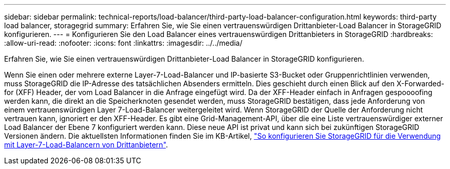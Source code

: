 ---
sidebar: sidebar 
permalink: technical-reports/load-balancer/third-party-load-balancer-configuration.html 
keywords: third-party load balancer, storagegrid 
summary: Erfahren Sie, wie Sie einen vertrauenswürdigen Drittanbieter-Load Balancer in StorageGRID konfigurieren. 
---
= Konfigurieren Sie den Load Balancer eines vertrauenswürdigen Drittanbieters in StorageGRID
:hardbreaks:
:allow-uri-read: 
:nofooter: 
:icons: font
:linkattrs: 
:imagesdir: ../../media/


[role="lead"]
Erfahren Sie, wie Sie einen vertrauenswürdigen Drittanbieter-Load Balancer in StorageGRID konfigurieren.

Wenn Sie einen oder mehrere externe Layer-7-Load-Balancer und IP-basierte S3-Bucket oder Gruppenrichtlinien verwenden, muss StorageGRID die IP-Adresse des tatsächlichen Absenders ermitteln. Dies geschieht durch einen Blick auf den X-Forwarded-for (XFF) Header, der vom Load Balancer in die Anfrage eingefügt wird. Da der XFF-Header einfach in Anfragen gespoooofing werden kann, die direkt an die Speicherknoten gesendet werden, muss StorageGRID bestätigen, dass jede Anforderung von einem vertrauenswürdigen Layer 7-Load-Balancer weitergeleitet wird. Wenn StorageGRID der Quelle der Anforderung nicht vertrauen kann, ignoriert er den XFF-Header. Es gibt eine Grid-Management-API, über die eine Liste vertrauenswürdiger externer Load Balancer der Ebene 7 konfiguriert werden kann. Diese neue API ist privat und kann sich bei zukünftigen StorageGRID Versionen ändern. Die aktuellsten Informationen finden Sie im KB-Artikel, https://kb.netapp.com/Advice_and_Troubleshooting/Hybrid_Cloud_Infrastructure/StorageGRID/How_to_configure_StorageGRID_to_work_with_third-party_Layer_7_load_balancers["So konfigurieren Sie StorageGRID für die Verwendung mit Layer-7-Load-Balancern von Drittanbietern"^].
